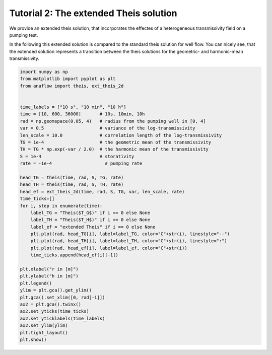 Tutorial 2: The extended Theis solution
=======================================

We provide an extended theis solution, that incorporates the effectes of a
heterogeneous transmissivity field on a pumping test.

In the following this extended solution is compared to the standard theis
solution for well flow. You can nicely see, that the extended solution represents
a transition between the theis solutions for the geometric- and harmonic-mean
transmissivity.

.. code-block:: python

    import numpy as np
    from matplotlib import pyplot as plt
    from anaflow import theis, ext_theis_2d


    time_labels = ["10 s", "10 min", "10 h"]
    time = [10, 600, 36000]       # 10s, 10min, 10h
    rad = np.geomspace(0.05, 4)   # radius from the pumping well in [0, 4]
    var = 0.5                     # variance of the log-transmissivity
    len_scale = 10.0              # correlation length of the log-transmissivity
    TG = 1e-4                     # the geometric mean of the transmissivity
    TH = TG * np.exp(-var / 2.0)  # the harmonic mean of the transmissivity
    S = 1e-4                      # storativity
    rate = -1e-4                    # pumping rate

    head_TG = theis(time, rad, S, TG, rate)
    head_TH = theis(time, rad, S, TH, rate)
    head_ef = ext_theis_2d(time, rad, S, TG, var, len_scale, rate)
    time_ticks=[]
    for i, step in enumerate(time):
        label_TG = "Theis($T_G$)" if i == 0 else None
        label_TH = "Theis($T_H$)" if i == 0 else None
        label_ef = "extended Theis" if i == 0 else None
        plt.plot(rad, head_TG[i], label=label_TG, color="C"+str(i), linestyle="--")
        plt.plot(rad, head_TH[i], label=label_TH, color="C"+str(i), linestyle=":")
        plt.plot(rad, head_ef[i], label=label_ef, color="C"+str(i))
        time_ticks.append(head_ef[i][-1])

    plt.xlabel("r in [m]")
    plt.ylabel("h in [m]")
    plt.legend()
    ylim = plt.gca().get_ylim()
    plt.gca().set_xlim([0, rad[-1]])
    ax2 = plt.gca().twinx()
    ax2.set_yticks(time_ticks)
    ax2.set_yticklabels(time_labels)
    ax2.set_ylim(ylim)
    plt.tight_layout()
    plt.show()


.. image:: pics/02_call_ext_theis.png
   :width: 400px
   :align: center
